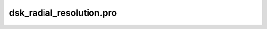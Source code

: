 dsk\_radial\_resolution.pro
===================================================================================================



























